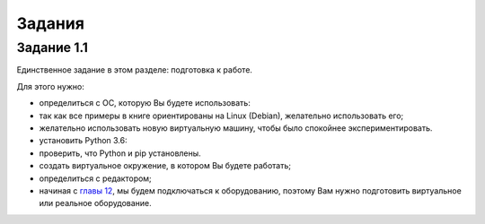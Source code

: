Задания
~~~~~~~

Задание 1.1
^^^^^^^^^^^

Единственное задание в этом разделе: подготовка к работе.

Для этого нужно:

-  определиться с ОС, которую Вы будете использовать:
-  так как все примеры в книге ориентированы на Linux (Debian),
   желательно использовать его;
-  желательно использовать новую виртуальную машину, чтобы было
   спокойнее экспериментировать.
-  установить Python 3.6:
-  проверить, что Python и pip установлены.
-  создать виртуальное окружение, в котором Вы будете работать;
-  определиться с редактором;
-  начиная с `главы 12 <../../book/19_ssh_telnet/README.md>`__, мы будем
   подключаться к оборудованию, поэтому Вам нужно подготовить
   виртуальное или реальное оборудование.

